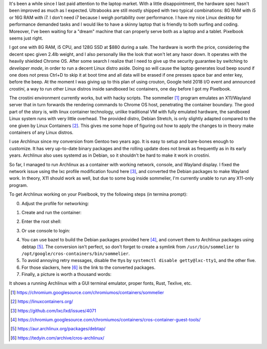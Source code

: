 .. title: Archlinux on Pixelbook
.. slug: archlinux-on-pixelbook
.. date: 2018-05-13 11:19:26 UTC+08:00
.. tags: hacking
.. category: life
.. link:
.. description:
.. type: text
.. location: Ithaca

It's been a while since I last paid attention to the laptop market. With a
little disappointment, the hardware spec hasn't been improved as much as I
expected. Ultrabooks are still mostly shipped with two typical combinations: 8G RAM
with i5 or 16G RAM with i7. I don't need i7 because I weigh
portability over performance. I have my nice Linux desktop for performance
demanded tasks and I would like to have a skinny laptop that is
friendly to both surfing and coding. Moreover, I've been waiting for a "dream" machine
that can properly serve both as a laptop and a tablet. Pixelbook seems just right.

I got one with 8G RAM, i5 CPU, and 128G SSD at $880 during a sale. The hardware
is worth the price, considering the decent spec given 2.4lb weight, and I
also personally like the look that won't let any haxor down. It operates with the heavily
shielded Chrome OS. After some search I realize that I need to give up the security
guarantee by switching to *developer mode*, in order to run a decent Linux
distro aside. Doing so will cause the laptop generates loud beep sound
if one does not press Ctrl+D to skip it at boot time and all data will be erased if one presses space bar and enter key, before the beep. At the moment I was giving up to
this plan of using crouton, Google held 2018 I/O event and announced *crostini*, a
way to run other Linux distros inside sandboxed lxc containers, one day before I got my Pixelbook.

The crostini environment currently works, but with hacky scripts. The sommelier [#]_
program emulates an X11/Wayland server that in turn forwards the rendering commands to
Chrome OS host, penetrating the container boundary. The good part of the story is,
with linux container technology, unlike traditional VM with fully emulated hardware, the sandboxed Linux system runs with very little overhead. The provided distro, Debian Stretch, is only slightly
adapted compared to the one given by Linux Containers [#]_. This gives me some hope
of figuring out how to apply the changes to in theory make containers of any Linux distros.

I use Archlinux since my conversion from Gentoo two years ago. It is easy to setup and
bare-bones enough to customize. It has very up-to-date binary packages and the rolling update does not break as frequently as in its early years. Archlinux also uses systemd as in Debian, so it shouldn't be hard to make it work in crostini.

So far, I managed to run Archlinux as a container with working network, console, and Wayland display. I fixed the network issue using the lxc profile modification found here [#]_, and converted the Debian packages to make Wayland work. In theory, X11 should work as well, but due to some bug inside sommelier, I'm currently unable to run any X11-only program.

To get Archlinux working on your Pixelbook, try the following steps (in termina prompt):

0. Adjust the profile for networking:

.. ccode:: bash
   :number-lines: 1

   lxc profile set default security.syscalls.blacklist "keyctl errno 38"

1. Create and run the container:

.. ccode:: bash
   :number-lines: 1

   run_container.sh --container_name archlinux --user ymf --lxd_image archlinux/current --lxd_remote https://us.images.linuxcontainers.org/

2. Enter the root shell:

.. ccode:: bash
   :number-lines: 1

   lxc exec archlinux -- bash

3. Or use console to login:

.. ccode:: bash
   :number-lines: 1

   lxc console archlinux

4. You can use bazel to build the Debian packages provided here [#]_, and convert them to Archlinux packages using debtap [#]_. The conversion isn't perfect, so don't forget to create a symlink from ``/usr/bin/sommelier`` to ``/opt/google/cros-containers/bin/sommelier``.

5. To avoid annoying retry messages, disable the ttys by ``systemctl disable getty@lxc-tty1``, and the other five.

6. For those slackers, here [#]_ is the link to the converted packages.

7. Finally, a picture is worth a thousand words:

.. simpic:: /images/pixelbook-with-archlinux.png
   :class: align-center

It shows a running Archlinux with a GUI terminal emulator, proper fonts, Rust, Texlive, etc.

.. [#] https://chromium.googlesource.com/chromiumos/containers/sommelier
.. [#] https://linuxcontainers.org/
.. [#] https://github.com/lxc/lxd/issues/4071
.. [#] https://chromium.googlesource.com/chromiumos/containers/cros-container-guest-tools/
.. [#] https://aur.archlinux.org/packages/debtap/
.. [#] https://tedyin.com/archive/cros-archlinux/
